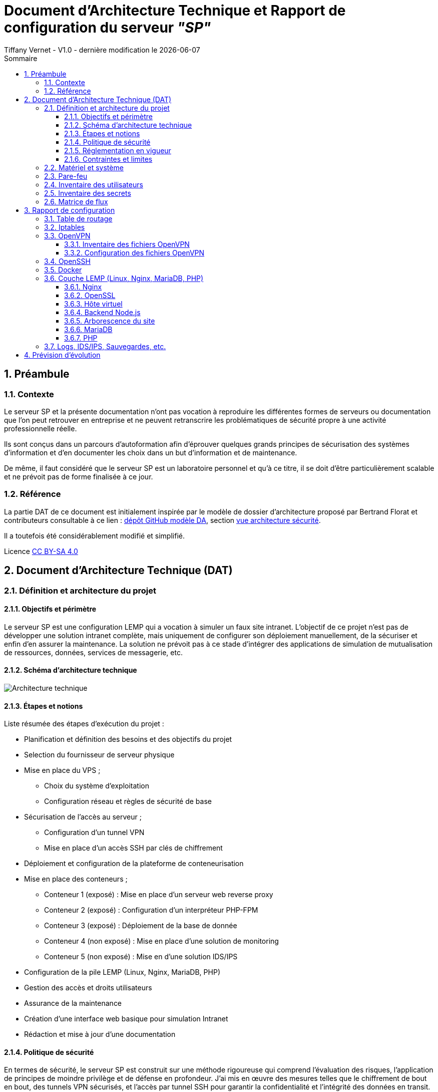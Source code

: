 
# Document d'Architecture Technique et Rapport de configuration du serveur _"SP"_
Tiffany Vernet - V1.0 - dernière modification le {docdate}
:title-page:
:sectnumlevels: 4
:toclevels: 4
:sectnums: 4
:toc: left
:icons: font
:toc-title: Sommaire

<<<
## Préambule

### Contexte

Le serveur SP et la présente documentation n'ont pas vocation à reproduire les différentes formes de serveurs ou documentation que l'on peut retrouver en entreprise et ne peuvent retranscrire les problématiques de sécurité propre à une activité professionnelle réelle.

Ils sont conçus dans un parcours d'autoformation afin d'éprouver quelques grands principes de sécurisation des systèmes d'information et d'en documenter les choix dans un but d'information et de maintenance.

De même, il faut considéré que le serveur SP est un laboratoire personnel et qu'à ce titre, il se doit d'être particulièrement scalable et ne prévoit pas de forme finalisée à ce jour. +

### Référence

La partie DAT de ce document est initialement inspirée par le modèle de dossier d'architecture proposé par Bertrand Florat et contributeurs consultable à ce lien : https://github.com/bflorat/modele-da[dépôt GitHub modèle DA], section https://github.com/bflorat/modele-da/blob/master/vue-architecture-securite.adoc[vue architecture sécurité]. 

Il a toutefois été considérablement modifié et simplifié.

Licence https://creativecommons.org/licenses/by-sa/4.0/[CC BY-SA 4.0] 

<<<
## Document d'Architecture Technique (DAT)

### Définition et architecture du projet

#### Objectifs et périmètre

Le serveur SP est une configuration LEMP qui a vocation à simuler un faux site intranet. L'objectif de ce projet n'est pas de développer une solution intranet complète, mais uniquement de configurer son déploiement manuellement, de la sécuriser et enfin d'en assurer la maintenance.
La solution ne prévoit pas à ce stade d'intégrer des applications de simulation de mutualisation de ressources, données, services de messagerie, etc.    

#### Schéma d'architecture technique

image::Architecture_technique.jpg[]

#### Étapes et notions 

Liste résumée des étapes d’exécution du projet : 

****
* Planification et définition des besoins et des objectifs du projet 
* Selection du fournisseur de serveur physique
* Mise en place du VPS ;
** Choix du système d'exploitation 
** Configuration réseau et règles de sécurité de base
* Sécurisation de l'accès au serveur ;
** Configuration d'un tunnel VPN 
** Mise en place d'un accès SSH par clés de chiffrement 
* Déploiement et configuration de la plateforme de conteneurisation
* Mise en place des conteneurs ;
** Conteneur 1 (exposé) : Mise en place d'un serveur web reverse proxy 
** Conteneur 2 (exposé) : Configuration d'un interpréteur PHP-FPM   
** Conteneur 3 (exposé) : Déploiement de la base de donnée
** Conteneur 4 (non exposé) : Mise en place d'une solution de monitoring
** Conteneur 5 (non exposé) : Mise en d'une solution IDS/IPS  
* Configuration de la pile LEMP (Linux, Nginx, MariaDB, PHP)
* Gestion des accès et droits utilisateurs
* Assurance de la maintenance 
* Création d'une interface web basique pour simulation Intranet
* Rédaction et mise à jour d'une documentation 
****

#### Politique de sécurité

En termes de sécurité, le serveur SP est construit sur une méthode rigoureuse qui comprend l'évaluation des risques, l'application de principes de moindre privilège et de défense en profondeur. J'ai mis en œuvre des mesures telles que le chiffrement de bout en bout, des tunnels VPN sécurisés, et l'accès par tunnel SSH pour garantir la confidentialité et l'intégrité des données en transit.

Sur le plan interne, chaque composant est isolé dans des conteneurs Docker, réduisant ainsi la surface d'attaque et permettant une gestion précise des droits d'accès aux ressources. La pile LEMP est configurée pour suivre les meilleures pratiques de sécurité, avec des configurations strictes pour Nginx et des politiques de sécurité renforcées pour MariaDB.

J'applique également une stratégie proactive de patch management, en veillant à l'application rapide des correctifs de sécurité et à la mise à jour des systèmes et des applications. Enfin, la surveillance en temps réel et de l'auto-contrôles réguliers sont en place pour détecter et répondre rapidement à toute activité suspecte, assurant ainsi une maintenance de la sécurité recevable. 

#### Réglementation en vigueur

Au vu de la nature du projet : environnement simulé, les lois et réglementation applicables telles que le RGPD, les directives NIS ou encore les normes ISO ne sont actuellement pas nécessaire. Ceci-dit et par soucis d'expérience, j'envisage de les appliquer au fur et à mesure dès que possible.

#### Contraintes et limites 

Choix technique discutables : 

1. Le choix le moins pertinent que j'identifie à ce jour est le fait de déployer les solutions de monitoring et d'IDS/IPS sur le serveur de production. bien que les solutions soient respectivement conteneurisées, cela ne peut pas constituer une solution robuste en matière de sécurité. A ce stade, je ne souhaite pas prendre de second VPS, mais ce choix pourra être revu grâce à la portabilité des solutions déployées. 

2. Le serveur étant stocké chez un fournisseur extérieur, il ne peut y avoir d'approche de type bout-en-bout sur la chaîne des risques.  

3. M'apparaissant comme moins problématique, j'ai fais le choix de restreindre l'accès au serveur par un flux VPN. Il s'agit d'une pratique sécurisée, mais cela peut être contraignant pour un véritable déploiement en entreprise : limitation du flux, accompagnement des collaborateurs, incompatibilités matériels, etc. Bien que pour des raisons d'apprentissage il me semblait important d'en tester sa configuration et sa maintenance, si je souhaitais réellement donner un accès plus large à ce projet de simulation j'aurais certainement opté pour une approche plus nuancée se situant entre le modèle périmétrique et celui du Zero trust. 

Limites personnelles et coûts : 

La solution étant avant tout un laboratoire personnel et restant peu expérimenté et seule en charge de sa sécurité, j'ai décidé de ne pas déployer de solutions d'authentification à multi facteur ou tout autre solutions impliquant que le serveur contienne de réelles données me concernant ; autour de ce projet, seul mon compte chez le fournisseur de serveur physique et le présent compte GitHub sont donc rattachés à mon identité.

La solution doit correspondre à un juste équilibre entre apprentissage et nécessaire investissement. Cet investissement se doit d'être limité et de fait des solutions plus viable, mais aussi plus coûteuse comme par exemple la mise en place de modem, routeur, etc. indépendant de mon modem personnel ont été rapidement écartées.   

Dans ce même optique, le choix des solutions et protocoles retenus sont basés sur des solutions généralement open source qui ont largement été éprouvées, mais qui sont aussi très stables et auditable.  

<<<
### Matériel et système

Fournisseur : `OVH` +
Hyperviseur : `KVM` (hyperviseur de type 1) +
Ressources : `1 vCore`, `2 Go de ram`, `40 Go SSD` +

Static hostname: `vps-dae24783` +
Icon name: `computer-vm` +
Machine ID: `9a84d93d02b7421e9622207844d3bedf` +
Boot ID: `038d98ed51294de5a2c0fc04f8cd7bca` +

Zone : `Region OpenStack: os-sbg8` +
Localisation : `Strasbourg (SBG)` +
IPv4 : `79.137.36.127/32` +
IPv6 : `2001:41d0:401:3000::4c29` +

OS : `Ubuntu Server 22.04 (Jammy Jellyfish) LTS` +
Kernel: `Linux 5.15.0-101-generic` +
Architecture: `x86-64` +

<<<
### Pare-feu 

La gestion du pare-feu sur un VPS OVH comprend deux considérations distinctes ; les solutions OVH intégrées et les potentielles solutions personnelles intégrées. Une protection anti-DDoS est assuré par le fournisseur OVH avec les technologies `Arbor Networks` et `Tilera` et s'active automatiquement en cas de détection d'une telle attaque. Un pare-feu est aussi disponible et configurable dans l'environnement tableau de bords du compte OVH, mais n'est pas activé par défaut et ne le sera pas dans la configuration présentée. +

La solution utilisé sur ce serveur est `Iptables`. Sa configuration complète est détaillée dans la partie "Rapport de Configuration", mais voici un résumé des mesures prises ;

[cols='2e,1e,1e,1e,1e,1e']
|====
|*Port* 
|*Service*
|*Ouvert*
|*Fermé*
|*Depuis*
|*Autres*

|80
|HTTP
|X
|
|10.8.0.0/24
|

|443
|HTTPS
|X
|
|10.8.0.0/24
|

|8443/udp
|OpenVPN
|X
|
|Anywhere
|

|2222/tcp
|OpenSSH
|X
|
|Anywhere
|

|8080 on lo
|Backend Node.js
|X
|
|Anywhere
|

|8080/tcp
|
|
|X
|Anywhere
|

|Tous les autres ports
|
|
|X
|Anywhere
|

|Transfert
|
|
|
|
|79.137.36.127 vers 10.8.0.1
|====

<<<
### Inventaire des utilisateurs 

[cols='2e,1e,1e,1e,1e,1e']
|====
|*Utilisateur*
|*Utilisation*
|*Privilège root*
|*Accès console*
|*Limitation d'horaire*
|*Information complémentaire*

|compte OVH
|console de récupération du serveur distant
|/
|/
|/
|Une compromission du compte utilisateur OVH offrirait un accès direct et complet au serveur distant

|sp
|Utilisateur unique d'SSH
|Non
|Oui
|Non
|/

|tv
|Administrateur principal
|Oui
|Oui
|Non
|/

|tmb
|Second administrateur
|Oui
|Oui
|Non
|/
|====

<<<
### Inventaire des secrets
[cols='2e,1e,1e,1e,1e,1e']
|===
|*Service*
|*Émetteur*
|*Algorithme*
|*Délai d'expiration*
|*Utilisateurs*
|*Information complémentaire*

|OpenVPN (mode routé)
|Easy-RSA
|4096 bits SHA256
|Non
|3 clients ; +
`tv` +
`tv2` +
`tmb`
|Autorité CA de Easy-RSA = utilisateur `tv` avec passphrase + implémentation dh2048.pem + ta.key

|SSH
|ssh-keygen
|ED25519
|Non
|2 clients ; +
`tv` +
`tv2`
|Troisième clé pour l'utilisateur `tmb` à créer ultérieurement

|Nginx
|OpenSSL
|RSA 2048
|1825 jours (14/11/2028)
|/
|/
|===

<<<
### Matrice de flux 

[cols='2e,1e,1e,1e,1e,1e,1e']
|====
|*Émetteur*
|*IP source*
|*Récepteur*
|*IP de destination*
|*Protocole/Service*
|*Port*
|*Information complémentaire*

|Poste Administrateur
|Anywhere
|Serveur distant 
|79.137.36.127
|SSH
|2222/tcp
|Limité à l'utilisateur `sp` / accès root désactivé

|Poste utilisateur
|10.8.0.0/24
|Serveur distant 
|79.137.36.127
|HTTPS
|443/tcp
|Accès au site web via le navigateur client 

|Tunnel OpenVPN
|10.8.0.0/24
|Pare-feu Iptables 
|10.8.0.1
|HTTP/HTTPS
|80/443
|Redirection du flux du tunnel OpenVPN au Pare-feu serveur  

|Pare-feu Iptables
|10.8.0.0/24
|Reverse-proxy Nginx 
|127.0.0.1
|HTTP/HTTPS
|80/443
|Redirection du flux vers le serveur local Node.js

|Reverse-proxy Nginx
|127.0.0.1
|Application Node.js 
|127.0.0.1
|HTTP
|8080
|Connexion vers le backend Node.js

|Docker 
|en cours
|en cours
|en cours
|en cours
|en cours
|en cours
|====

<<<
## Rapport de configuration

### Table de routage 

Ajout d'une règle de routage pour HTTP/HTTPS en manipulant la liste des tables ; +

[bash]
----
:~# echo "200 openvpn" | sudo tee -a /etc/iproute2/rt_tables
----
[bash]
----
:~# sudo ip rule add fwmark 1 table openvpn
----
[bash]
----
:~# sudo ip route add default via 10.8.0.1 dev tun0 table openvpn
----

Vérification ;
[bash]
----
:~# ip route list table openvpn
----

### Iptables

Permissions = `~/etc/iptables` = `root` : `root`, `755` +
Permissions = `~/etc/iptables/rules.v4` = `root` : `root`, `644` +
Nécessite `net.ipv4.ip_forward = 1` dans `/etc/sysctl.conf` pour le forwarding +

./etc/iptables/rules.v4
[yaml]
----
#!/bin/bash

*filter
:INPUT DROP [0:0]
:FORWARD DROP [0:0]
:OUTPUT ACCEPT [0:0]

# Accept all traffic on the loopback interface
-A INPUT -i lo -j ACCEPT

# Accept related and established traffic
-A INPUT -m conntrack --ctstate ESTABLISHED -j ACCEPT

# Allow SSH on port 2222 from anywhere but restrict to TCP protocol
-A INPUT -p tcp --dport 2222 -j ACCEPT

# Allow OpenVPN on port 8443 from anywhere but restrict to UDP protocol
-A INPUT -p udp --dport 8443 -j ACCEPT

# Allow HTTP and HTTPS from the VPN subnet
-A INPUT -s 10.8.0.0/24 -p tcp --dport 80 -j ACCEPT
-A INPUT -s 10.8.0.0/24 -p tcp --dport 443 -j ACCEPT

# Forward traffic between ens3 and tun0 for HTTP and HTTPS only
-A FORWARD -i ens3 -o tun0 -p tcp --dport 80 -j ACCEPT
-A FORWARD -i ens3 -o tun0 -p tcp --dport 443 -j ACCEPT
-A FORWARD -i tun0 -o ens3 -p tcp --sport 80 -j ACCEPT
-A FORWARD -i tun0 -o ens3 -p tcp --sport 443 -j ACCEPT

# Allow port 8080 on localhost
-A INPUT -i lo -p tcp --dport 8080 -j ACCEPT
-A INPUT -i lo -p udp --dport 8080 -j ACCEPT

# Deny port 8080 from anywhere else
-A INPUT -p tcp --dport 8080 -j DROP

# Limiting ICMP requests
-A INPUT -p icmp --icmp-type echo-request -j ACCEPT
-A INPUT -p icmp --icmp-type echo-reply -j ACCEPT
-A INPUT -p icmp --icmp-type destination-unreachable -j ACCEPT
-A INPUT -p icmp --icmp-type time-exceeded -j ACCEPT
-A INPUT -p icmp -m limit --limit 1/second --limit-burst 10 -j ACCEPT

# Log and drop packets that don't match the above rules
-A FORWARD -j LOG --log-prefix "FORWARD: " --log-level 4
-A INPUT -j LOG --log-prefix "INPUT: " --log-level 4
-A OUTPUT -j LOG --log-prefix "OUTPUT: " --log-level 4

COMMIT

*mangle
:PREROUTING ACCEPT [0:0]
:INPUT ACCEPT [0:0]
:FORWARD ACCEPT [0:0]
:OUTPUT ACCEPT [0:0]
:POSTROUTING ACCEPT [0:0]

# Mark HTTP and HTTPS packets
-A PREROUTING -p tcp -d 79.137.36.127 --dport 80 -j MARK --set-mark 1
-A PREROUTING -p tcp -d 79.137.36.127 --dport 443 -j MARK --set-mark 1

COMMIT

*nat
:PREROUTING ACCEPT [0:0]
:INPUT ACCEPT [0:0]
:OUTPUT ACCEPT [0:0]
:POSTROUTING ACCEPT [0:0]

# Redirect HTTP and HTTPS traffic to the VPN IP
-A PREROUTING -d 79.137.36.127/32 -p tcp --dport 80 -j DNAT --to-destination 10.8.0.1:80
-A PREROUTING -d 79.137.36.127/32 -p tcp --dport 443 -j DNAT --to-destination 10.8.0.1:443

# Masquerade traffic from the VPN subnet
-A POSTROUTING -s 10.8.0.0/24 -o ens3 -p tcp --dport 80 -j MASQUERADE
-A POSTROUTING -s 10.8.0.0/24 -o ens3 -p tcp --dport 443 -j MASQUERADE

COMMIT
----

<<<
### OpenVPN 

#### Inventaire des fichiers OpenVPN

.Inventaire des certificats originaux - Autorité CA
[cols='2e,1e,1e,1e']
|===
|*Répertoire*
|*Chemin* 
|*Permissions*
|*Description*

|*.crt ; +
serveur-openvpn-sp.crt +
tmb-openvpn-sp.crt +
tv-openvpn-sp.crt +
tv2-openvpn-sp.crt +
|`~/tv/easy-rsa/issued`
|`tv` : `tv`, `700`
|L'ensemble des fichiers CRT conservés pour copie

|*.key ; +
ca.key +
serveur-openvpn-sp.key +
tmb-openvpn-sp.key +
tv-openvpn-sp.key +
tv2-openvpn-sp.key +
|`~/tv/easy-rsa/private`
|`tv` : `tv`, `700`
|L'ensemble des fichiers KEY conservés pour copie
|===

.Inventaire des fichiers de certificat 
[cols='2e,1e,1e,1e,1e']
|===
|*Fichier*
|*Chemin côté serveur*
|*Chemin côté client*
|*Permissions*
|*Description*

|ca.crt
|`/etc/openvpn/`
|/
|`tv` : `tv`, `600`
|Autorité de certification (CA)

|serveur-openvpn-sp.crt
|`/etc/openvpn/`
|/
|`tv` : `tv`, `600`
|Certificat du serveur OpenVPN

|serveur-openvpn-sp.key
|`/etc/openvpn/`
|/
|`tv` : `tv`, `600`
|Clé privée du serveur OpenVPN

|ta.key
|`/etc/openvpn/`
|/
|`tv` : `tv`, `600`
|Clé partagée pour l'authentification HMAC

|dh2048.pem
|`/etc/openvpn/`
|/
|`tv` : `tv`, `600`
|Paramètres de Diffie-Hellman pour l'échange de clés

|client.crt ; +
tv-openvpn-sp.crt +
tv2-openvpn-sp.crt +
tmb-openvpn-sp.crt +
|Copie dans `~/tv/easy-rsa/pki/issued` +
(voir `Table 1.`)
|Format unifié ; intégré dans chaque `client.conf` +
(voir `Table 3.`)
|Voir permissions en `Table 1.` et `Table 3.`
|Certificat des clients OpenVPN

|client.key ; +
tv-openvpn-sp.key +
tv2-openvpn-sp.key +
tmb-openvpn-sp.key +
|Copie dans `~/tv/easy-rsa/pki/private` +
(voir `Table 1.`)
|Format unifié ; intégré dans chaque `client.conf` +
(voir `Table 3.`)
|Voir permissions en `Table 1.` et `Table 3.`
|Clé privée du client OpenVPN
|===

.Inventaire des fichiers de configuration
[cols='2e,1e,1e,1e,1e']
|===
|*Fichier*
|*Chemin côté serveur*
|*Chemin côté client*
|*Permissions*
|*Description*

|server.conf
|`/etc/openvpn/`
|/
|`tv` : `tv`, `600`
|Fichier de configuration principal du serveur OpenVPN

|client-tv-openvpn-sp.ovpn
|/
|`C:\Program Files\OpenVPN\config\`
|`system`, `user_admin`
|Fichier de configuration client de l'utilisateur `tv` +

|client-tv2-openvpn-sp.ovpn
|/
|`C:\Program Files\OpenVPN\config\`
|`system`, `user_admin`
|Fichier de configuration second client de l'utilisateur `tv` +

|client-tmb-openvpn-sp.ovpn
|/
|`C:\Program Files\OpenVPN\config\`
|`system`, `user_admin`
|Fichier de configuration client de l'utilisateur `tmb` +

|copie des `client.conf` ; +
client-tv-openvpn-sp.txt +
client-tv2-openvpn-sp.txt +
client-tmb-openvpn-sp.txt
|`/etc/openvpn/client-backup`
|/
|`tv` : `tv`, `600`
|Copie des fichiers de configuration client 

|openvpn-status.log
|`/var/log/openvpn/`
|/
|`root` : `root`, `644`
|Journal de statut d'OpenVPN

|openvpn.log
|`/var/log/openvpn/`
|/
|`root` : `root`, `644`
|Journal d'événements détaillés du service OpenVPN
|===

#### Configuration des fichiers OpenVPN

- **Configuration d'Easy-RSA**

Autorité CA de Easy-RSA = utilisateur `tv` avec passphrase +

.L'autorité CA = `~/tv/easy-rsa` : 
Permissions `~/tv/easy-rsa` = `tv` : `tv`, `700` +
Permissions `~/tv/easy-rsa/pki` = `tv` : `tv`, `700` +
Permissions `~/tv/easy-rsa/vars` = `root` : `root`, `644` +
Permissions `~/tv/easy-rsa/fichiers cibles en lien symbolique` = `tv` : `tv`, `777` +

.`/home/tv/easy-rsa/vars` :
[yaml]
----
set_var EASYRSA_DN "org"
set_var EASYRSA_REQ_COUNTRY "FR"
set_var EASYRSA_REQ_PROVINCE "Rhône"
set_var EASYRSA_REQ_CITY "Lyon"
set_var EASYRSA_REQ_ORG "sp"
set_var EASYRSA_KEY_SIZE 4096
set_var EASYRSA_ALGO rsa
set_var EASYRSA_DIGEST "sha256"
----

- **Configuration d'OpenVPN** 

Mode routé +
Port = 8443/UDP +

.Serveur Linux = `~/sp/openvpn` : 
Permissions `/etc/openvpn` = `root` : `root`, `755` +
Client Windows = `C:\Program Files\OpenVPN Connect\client-config` +

.`/etc/openvpn/server.conf` :
[yaml]
----
;local a.b.c.d
port 8443
;proto tcp
proto udp
;dev tap
dev tun
;dev-node MyTap
ca /etc/openvpn/ca.crt
cert /etc/openvpn/serveur-openvpn-sp.crt
key /etc/openvpn/serveur-openvpn-sp.key  # This file should be kept secret
remote-cert-tls client
dh /etc/openvpn/dh2048.pem
topology subnet
server 10.8.0.0 255.255.255.0
ifconfig-pool-persist /var/log/openvpn/ipp.txt
;server-bridge 10.8.0.4 255.255.255.0 10.8.0.50 10.8.0.100
;server-bridge
;push "route 79.137.36.127 255.255.255.255" #perte de co ssh hors tunnel si activé
push "route 10.8.0.0 255.255.255.0"
;client-config-dir ccd
;route 192.168.40.128 255.255.255.248
;client-config-dir ccd
;route 10.9.0.0 255.255.255.252
;learn-address ./script
;push "redirect-gateway def1 bypass-dhcp"
;push "dhcp-option DNS 127.0.0.1"
;push "dhcp-option DNS 127.0.0.2"
;push "sndbuf 0"
;push "rcvbuf 0"
;client-to-client
;duplicate-cn
keepalive 10 120
tls-auth /etc/openvpn/ta.key 0 # This file is secret
tls-version-min 1.2
tls-cipher TLS-DHE-RSA-WITH-AES-256-GCM-SHA384
cipher AES-256-GCM
auth SHA512
;compress lz4-v2
;push "compress lz4-v2"
;comp-lzo
;max-clients 100
;user nobody
;group nobody
;persist-key
;persist-tun
status /var/log/openvpn/openvpn-status.log
log         /var/log/openvpn/openvpn.log
;log-append  /var/log/openvpn/openvpn.log
verb 5
;mute 20
explicit-exit-notify 1
;script-security 2
;up /etc/openvpn/up.sh
;down /etc/openvpn/down.sh
----

.`/etc/openvpn/client/{"client.conf" "client.ovpn"}` - format unifié :
[yaml]
----
client
dev tun
proto udp
remote 79.137.36.127 8443
# Specific route on `client-tv-openvpn-sp.ovpn`
route 79.137.36.127 255.255.255.255
resolv-retry infinite
nobind
persist-key
persist-tun
ca ca.crt
cert client.crt
key client.key
remote-cert-tls server
key-direction 1
cipher AES-256-GCM
tls-cipher TLS-DHE-RSA-WITH-AES-256-GCM-SHA384
auth SHA512
verb 5
# ca.crt, client.crt, client.key, ta.key : inclus dans chaque fichier client
----

- **Configuration de l'unité de service spécifique à OpenVPN** 

.`/lib/systemd/system/openvpn-server@.service`
[yaml]
----
[Unit]
Description=OpenVPN service for %I
After=network-online.target
Wants=network-online.target
Documentation=man:openvpn(8)
Documentation=https://community.openvpn.net/openvpn/wiki/Openvpn24ManPage
Documentation=https://community.openvpn.net/openvpn/wiki/HOWTO

[Service]
Type=notify
PrivateTmp=true
WorkingDirectory=/etc/openvpn/server
ExecStart=/usr/sbin/openvpn --status %t/openvpn-server/status-%i.log --status-version 2 --suppress-timestamps --config %i.conf
CapabilityBoundingSet=CAP_IPC_LOCK CAP_NET_ADMIN CAP_NET_BIND_SERVICE CAP_NET_RAW CAP_SETGID CAP_SETUID CAP_SYS_CHROOT CAP_DAC_OVERRIDE CAP_AUDIT_WRITE
LimitNPROC=10
DeviceAllow=/dev/null rw
DeviceAllow=/dev/net/tun rw
ProtectSystem=true
ProtectHome=true
KillMode=process
RestartSec=5s
Restart=on-failure

[Install]
WantedBy=multi-user.target
----

.`/lib/systemd/system/openvpn-client@.service`
[yaml]
----
[Unit]
Description=OpenVPN tunnel for %I
After=network-online.target
Wants=network-online.target
Documentation=man:openvpn(8)
Documentation=https://community.openvpn.net/openvpn/wiki/Openvpn24ManPage
Documentation=https://community.openvpn.net/openvpn/wiki/HOWTO

[Service]
Type=notify
PrivateTmp=true
WorkingDirectory=/etc/openvpn/client
ExecStart=/usr/sbin/openvpn --suppress-timestamps --nobind --config %i.conf
CapabilityBoundingSet=CAP_IPC_LOCK CAP_NET_ADMIN CAP_NET_RAW CAP_SETGID CAP_SETUID CAP_SYS_CHROOT CAP_DAC_OVERRIDE
LimitNPROC=10
DeviceAllow=/dev/null rw
DeviceAllow=/dev/net/tun rw
ProtectSystem=true
ProtectHome=true
KillMode=process

[Install]
WantedBy=multi-user.target
----

.`/lib/systemd/system/openvpn@.service`
[yaml]
----
[Unit]
Description=OpenVPN connection to %i
PartOf=openvpn.service
Before=systemd-user-sessions.service
After=network-online.target
Wants=network-online.target
Documentation=man:openvpn(8)
Documentation=https://community.openvpn.net/openvpn/wiki/Openvpn24ManPage
Documentation=https://community.openvpn.net/openvpn/wiki/HOWTO

[Service]
Type=notify
PrivateTmp=true
WorkingDirectory=/etc/openvpn
#ExecStart=/usr/sbin/openvpn --daemon ovpn-%i --status /run/openvpn/%i.status 10 --cd /etc/openvpn --script-security 2 --config /etc/openvpn/%i.conf --writepid /run/openvpn/%i.pid
ExecStart=/usr/sbin/openvpn --cd /etc/openvpn --config %i.conf
PIDFile=/run/openvpn/%i.pid
KillMode=process
CapabilityBoundingSet=CAP_IPC_LOCK CAP_NET_ADMIN CAP_NET_BIND_SERVICE CAP_NET_RAW CAP_SETGID CAP_SETUID CAP_SYS_CHROOT CAP_DAC_OVERRIDE CAP_AUDIT_WRITE
LimitNPROC=100
DeviceAllow=/dev/null rw
DeviceAllow=/dev/net/tun rw
ProtectSystem=true
ProtectHome=true
RestartSec=5s
Restart=on-failure

[Install]
WantedBy=multi-user.target
----

.`/lib/systemd/system/openvpn@.service`
[yaml]
----
# This service is actually a systemd target,
# but we are using a service since targets cannot be reloaded.

[Unit]
Description=OpenVPN service
After=network.target

[Service]
Type=oneshot
RemainAfterExit=yes
ExecStart=/bin/true
WorkingDirectory=/etc/openvpn

[Install]
WantedBy=multi-user.target
----

<<<
### OpenSSH

Algo de chiffrement des clés = ED25519 avec phrasepasse +
Clés générées pour 2 clients = pc user `tv` / pc user `tv2` +
Clé en attente = pc user tmb -> NB : vérif algo à récéption +
Utilisateur SSH autorisé = `sp` (pas dans groupe sudo) +
Permissions = `~/sp/.ssh` = `sp` : `sp`, `700` +
Permissions = `~/sp/.ssh/*` = `sp` : `sp`, `600` +

.`/etc/ssh/ssh_config` :
[yaml]
----
Port 2222
----

.`/etc/ssh/sshd_config` :
[yaml]
----
Include /etc/ssh/sshd_config.d/*.conf
Protocol 2
Port 2222
LoginGraceTime 1m
PermitRootLogin no
StrictModes yes
MaxAuthTries 6
PubkeyAuthentication yes
AllowUsers sp
AuthorizedkeysFile /$HOME/authorized_keys_tv /$HOME/authorized_keys_tv2 /$HOME/authorized_keys_tmb
PasswordAuthentication no
PermitEmptyPassswords no
KbdInteractiveAuthentication no
UsePAM no
AllowAgentForwarding yes
GatewayPorts no
X11Forwarding no
PrintMotd no
PrintLastLog yes
PermitUserEnvironment no
Banner none
AcceptEnv LANG LC_*
Subsystem sftp /usr/lib/openssh/sftp-server
---- 

<<<
### Docker

en cours

<<<
### Couche LEMP (Linux, Nginx, MariaDB, PHP)

#### Nginx

Permissions = `/etc/nginx/nginx.conf` = `root` : `root` : `644` +
Avec limitation de requêtes +
Avec sécurisation des Headers +

.`/etc/nginx/nginx.conf` :
[yaml]
----
user www-data;
worker_processes auto;
pid /run/nginx.pid;
include /etc/nginx/modules-enabled/*.conf;

events {
        worker_connections 768;
        # multi_accept on;
}

http {
        ##
        # Basic Settings
        ##

        sendfile on;
        tcp_nopush on;
        types_hash_max_size 2048;
        more_set_headers "Server: apache";
        server_tokens off;

        # server_names_hash_bucket_size 64;
        # server_name_in_redirect off;

        include /etc/nginx/mime.types;
        default_type application/octet-stream;

        ##
        # SSL Settings
        ##

        ssl_protocols TLSv1 TLSv1.1 TLSv1.2 TLSv1.3; # Dropping SSLv3, ref: POODLE
        ssl_prefer_server_ciphers on;

        ##
        # Logging Settings
        ##

        access_log /var/log/nginx/access.log;
        error_log /var/log/nginx/error.log;

        ##
        # Gzip Settings
        ##

        gzip on;

        # gzip_vary on;
        # gzip_proxied any;
        # gzip_comp_level 6;
        # gzip_buffers 16 8k;
        # gzip_http_version 1.1;
        # gzip_types text/plain text/css application/json application/javascript text/xml application/xml application/xml+rss text/javascript;

        ##
        # Virtual Host Configs
        ##

        client_body_buffer_size 10k;
        client_header_buffer_size 1k;
        client_max_body_size 8m;
        large_client_header_buffers 4 16k;
        fastcgi_buffers 16 16k;
        fastcgi_buffer_size 32k;

        ##
        # Configuring the query limit zone
        ##

        limit_req_zone $binary_remote_addr zone=one:10m rate=1r/s;

        include /etc/nginx/conf.d/*.conf;
        include /etc/nginx/sites-enabled/*;
}

#mail {
#       # See sample authentication script at:
#       # http://wiki.nginx.org/ImapAuthenticateWithApachePhpScript
#
#       # auth_http localhost/auth.php;
#       # pop3_capabilities "TOP" "USER";
#       # imap_capabilities "IMAP4rev1" "UIDPLUS";
#
#       server {
#               listen     localhost:110;
#               protocol   pop3;
#               proxy      on;
#       }
#
#       server {
#               listen     localhost:143;
#               protocol   imap;
#               proxy      on;
#       }
#}
----

#### OpenSSL

.`~/certs` : 
[yaml]
----
RSA 2048
1825 days
Redirection HTTP->HTTPS via "return 301" [/etc/nginx/sites-available/79.137.36.127.conf]
OpenSSL dhparam 4096 [/etc/nginx/dhparam.pem]
OCSP Stapling non activé car auto-signé
----

#### Hôte virtuel 

`var/www/79.137.36.127/` +
users = `www-data` +
Permissions = `750` sur `/var/www/` et `/var/www/79.137.36.127` +
dossier de logs = `/var/log/nginx/website/79.137.36.127/` +
Avec protocole SSL auto-signé +

.hôte virtuel `/etc/nginx/sites-available/79.137.36.127.conf` :
[yaml]
----
server {
        listen 80;
        server_name 79.137.36.127;
        return 301 https://$host$request_uri;
}

server {
        server_name 79.137.36.127;
        listen 443 ssl http2;

        ssl_protocols TLSv1.3 TLSv1.2;
        ssl_ciphers 'ECDHE-ECDSA-AES256-GCM-SHA384:ECDHE-RSA-AES256-GCM-SHA384:ECDHE-ECDSA-CHACHA20-POLY1305:ECDHE-RSA-CHACHA20-POLY1305:ECDHE-ECDSA-AES128-GCM-SHA256:ECDHE-RSA-AES128-GCM-SHA256:ECDHE-ECDSA-AES256-SHA384:ECDHE-RSA-AES256-SHA384:ECDHE-ECDSA-AES128-SHA256:ECDHE-$';
        ssl_prefer_server_ciphers on;
        ssl_certificate /home/tv/certs/self-signed-certificate.pem;
        ssl_certificate_key /home/tv/certs/private-key.pem;
        ssl_session_cache shared:SSL:128m;
        ssl_dhparam /etc/nginx/dhparam.pem;

        port_in_redirect off;
        add_header Strict-Transport-Security "max-age=31557600; includeSubDomains";
        add_header Content-Security-Policy "default-src 'self'; script-src 'self'; style-src 'self';";
        add_header X-Xss-Protection "1; mode=block";
        add_header X-Frame-Options "SAMEORIGIN" always;
        add_header X-Content-Type-Options "nosniff" always;
        add_header Referrer-Policy "strict-origin-when-cross-origin";

        gzip on;
        gzip_disable "msie6";
        gzip_vary on;
        gzip_proxied any;
        gzip_comp_level 6;
        gzip_buffers 16 8k;
        gzip_http_version 1.1;
        gzip_min_length 265;
        gzip_types text/plain text/css application/json application/javascript text/xml application/xml application/xml+rss text/javascript;

        access_log /var/log/nginx/website/79.137.36.127/access.log;
        error_log /var/log/nginx/website/79.137.36.127/error.log error;

        root /var/www/79.137.36.127/;
        index index.php;

        # Serve the main page with Node.js
        location / {
                proxy_pass http://127.0.0.1:8080;
                include /etc/nginx/proxy_params;
                proxy_ssl_verify off;
                proxy_set_header Host $host;
                proxy_set_header X-Real-IP $remote_addr;
                proxy_set_header X-Forwarded-For $proxy_add_x_forwarded_for;
                proxy_set_header X-Forwarded-Proto $scheme;

                proxy_headers_hash_max_size 1024;
                proxy_headers_hash_bucket_size 128;

                # Query limitation
                limit_req zone=one burst=5 nodelay;
        }

        # PHP configuration
        location ~ [^/]\.php(/|$) {
                root /var/www/79.137.36.127/php;
                if (!-f $document_root$fastcgi_script_name) {
            return 404;
                }

                include fastcgi_params;
                fastcgi_pass unix:/run/php/php8.1-fpm.sock;
                fastcgi_param SCRIPT_FILENAME $document_root$fastcgi_script_name;
                fastcgi_split_path_info ^(.+\.php)(.*)$;
                fastcgi_param HTTP_PROXY "";

                # Limiting HTTP methods
                limit_except GET POST HEAD {
                        deny all;
                }
        }

        # Serve static files
        location ~* \.(ogg|ogv|svg|svgz|eot|otf|woff|mp4|ttf|css|rss|atom|js|jpg|jpeg|gif|png|ico|zip|tgz|gz|rar|bz2|doc|xls|exe|ppt|tar|mid|midi|wav|bmp|rtf|cur)$ {
                expires max;
                log_not_found off;
                access_log off;
        }
}
----

#### Backend Node.js

S’exécute en continu avec le gestionnaire de processus `PM2`: https://pm2.keymetrics.io/[Documentation] +
Permission : `/var/www/79.137.36.127/server.js` = `www-data` : `www-data` : `644` +

.`/var/www/79.137.36.127/server.js`
[yaml]
----
const http = require('http');
const fs = require('fs');
const path = require('path');

const hostname = '127.0.0.1';
const port = 8080;

const server = http.createServer((req, res) => {
    if (req.url === '/') {
        fs.readFile(path.join(__dirname, 'public', 'index.html'), (err, data) => {
            if (err) {
                res.statusCode = 500;
                res.end('Internal Server Error');
                return;
            }
            res.statusCode = 200;
            res.setHeader('Content-Type', 'text/html');
            res.end(data);
        });
    } else {
        res.statusCode = 404;
        res.end('Not Found');
    }
});

server.listen(port, hostname, () => {
    console.log(`Server running at http://${hostname}:${port}/`);
});
----

#### Arborescence du site

Permissions : `/var/www/79.137.36.127/` = `www-data`:`www-data`:`644` +

.Arborescence des fichiers
[yaml]
----
/var/www/79.137.36.127/
|__ node_modules
|__ package-lock.json
|__ package.json
|__ php/
|   |__ index.php
│   |__ login.php
|__ public/
│   |__ index.html  #redirige vers "index.php"
│   |__ styles.css
|__ server.js
----

.`/var/www/79.137.36.127/package.json
[yaml]
----
{
  "name": "79.137.36.127",
  "version": "1.0.0",
  "main": "server.js",
  "scripts": {
    "test": "echo \"Error: no test specified\" && exit 1",
    "start": "node server.js"
  },
  "author": "",
  "license": "ISC",
  "description": "",
  "dependencies": {
    "express": "^4.19.2",
    "path": "^0.12.7"
  }
}
----

.`/var/www/79.137.36.127/public/index.html`
[yaml]
----
<!DOCTYPE html>
<html>
<head>
    <meta charset="UTF-8">
    <title>Bienvenue</title>
    <link rel="stylesheet" type="text/css" href="styles.css">
</head>
<body>
    <h1>Redirection...</h1>
    <script type="text/javascript">
        // Redirige automatiquement vers index.php
        window.location.href = "index.php";
    </script>
</body>
</html>
----

.`/var/www/79.137.36.127/public/styles.css`
[yaml]
----
/* Les variables de couleur pour les thèmes clair et sombre */
:root {
    --primary-color: #4CAF50;
    --secondary-color: #f4f4f4;
    --font-color: #333;
    --background-color: #fff;
    --link-color: #1e90ff;
    --link-hover-color: #555;
}

@media (prefers-color-scheme: dark) {
    :root {
        --primary-color: #4CAF50;
        --secondary-color: #333;
        --font-color: #f4f4f4;
        --background-color: #222;
        --link-color: #1e90ff;
        --link-hover-color: #ccc;
    }
}

/* Styles de base */
body {
    font-family: 'Arial', sans-serif;
    background-color: var(--background-color);
    color: var(--font-color);
    margin: 0;
    padding: 0;
    display: flex;
    flex-direction: column;
    align-items: center;
    justify-content: center;
    height: 100vh;
}

h1 {
    color: var(--primary-color);
}

a {
    color: var(--link-color);
    text-decoration: none;
}

a:hover {
    color: var(--link-hover-color);
}

button {
    background-color: var(--primary-color);
    color: #fff;
    border: none;
    padding: 10px 20px;
    font-size: 16px;
    cursor: pointer;
    border-radius: 5px;
    transition: background-color 0.3s;
}

button:hover {
    background-color: darken(var(--primary-color), 10%);
}

/* Style du formulaire */
form {
    display: flex;
    flex-direction: column;
    align-items: center;
    background-color: var(--secondary-color);
    padding: 20px;
    border-radius: 10px;
    box-shadow: 0 4px 6px rgba(0, 0, 0, 0.1);
}

input[type="text"],
input[type="password"] {
    width: 100%;
    padding: 10px;
    margin: 10px 0;
    border: 1px solid #ccc;
    border-radius: 5px;
    font-size: 16px;
}

label {
    font-size: 14px;
    margin-bottom: 5px;
}

.container {
    max-width: 400px;
    width: 100%;
    padding: 20px;
    background-color: var(--secondary-color);
    border-radius: 10px;
    box-shadow: 0 4px 6px rgba(0, 0, 0, 0.1);
}

@media (max-width: 600px) {
    .container {
        padding: 10px;
    }
}
----

.`/var/www/79.137.36.127/php/index.php`
[yaml]
----
<!DOCTYPE html>
<html>
<head>
    <meta charset="UTF-8">
    <title>Bienvenue</title>
    <link rel="stylesheet" type="text/css" href="styles.css">
</head>
<body>
    <div class="container">
        <h1>Bienvenue !</h1>
        <?php echo '<p>Le serveur est prêt</p>'; ?>
        <form action="login.php" method="post">
            <label for="username">Nom d'utilisateur :</label>
            <input type="text" id="username" name="username" required>
            <br>
            <label for="password">Mot de passe :</label>
            <input type="password" id="password" name="password" required>
            <br>
            <button type="submit">Se connecter</button>
        </form>
    </div>
</body>
</html>
----

.`/var/www/79.137.36.127/public/login.php`
[yaml]
----
<?php
session_start();

$username = $_POST['username'];
$password = $_POST['password'];

// Simple authentication (replace with database check)
if ($username === 'user' && $password === 'pass') {
    $_SESSION['loggedin'] = true;
    echo 'Connexion réussie !';
} else {
    echo 'Nom d\'utilisateur ou mot de passe incorrect.';
}
?>
----

#### MariaDB 

Avec mysql_secure_installation, +
Avec root password, +
Mais autorisé en connexion extérieur +

Création d'une nouvelle base de donnée = `newbase` +
nouveau utilisateur "all privileges" pour `newbase` = `mdb0` +

.`/etc/mysql/mariadb.conf.d/50-server.cnf` :
[yaml]
----
query_cache_limit = 2M
query_cache_size = 32M
innodb_buffer_pool_instances = 1
innodb_buffer_pool_size = 79M
aria_pagecache_buffer_size = 2M
----

#### PHP

.`/etc/php/8.1/fpm/pool.d/www.conf` :
[yaml]
----
user = www-data
group = www-data
listen = /run/php/php8.1-fpm.sock
listen.owner = www-data
listen.group = www-data
pm = dynamic
pm.max_children = 10
pm.start_servers = 2
pm.min_spare_servers = 1
pm.max_spare_servers = 3
pm.max_requests = 200
----

.`/etc/php/8.1/fpm/php.ini` :
[yaml]
----
#Options linguistiques
engine = On
short_open_tag = Off
precision = 14
output_buffering = 4096
zlib.output_compression = Off
implicit_flush = Off
unserialize_callback_func =
serialize_precision = -1
disable_functions =
disable_classes =
zend.enable_gc = On
zend.exception_ignore_args = On
zend.exception_string_param_max_len = 0

#Divers
expose_php = Off
#Limites de ressources
max_execution_time = 60
max_input_time = 60
max_input_vars = 5000
max_input_vars = 5000
memory_limit = 128M

#Gestion des erreurs et journalisation
error_reporting = E_ALL & ~E_DEPRECATED & ~E_STRICT
display_errors = Off
display_startup_errors = Off
log_errors = On
ignore_repeated_errors = Off
ignore_repeated_source = Off
report_memleaks = On

#Traitement des données
variables_order = "GPCS"
request_order = "GP"
register_argc_argv = Off
auto_globals_jit = On
post_max_size = 8M
auto_prepend_file =
auto_append_file =
default_mimetype = "text/html"
default_charset = "UTF-8"

#Chemins et répertoires
doc_root =
user_dir =
enable_dl = Off

#Téléchargement de fichiers
file_uploads = On
upload_max_filesize = 8M
max_file_uploads = 20

#enveloppe fopen
allow_url_fopen = On
allow_url_include = Off
default_socket_timeout = 60

#Réglage du module
cli_server.color = On
date.timezone = Europe/Paris
pdo_mysql.default_socket=
SMTP = localhost
smtp_port = 25
mail.add_x_header = Off
odbc.allow_persistent = On
odbc.check_persistent = On
odbc.max_persistent = -1
odbc.max_links = -1
odbc.defaultlrl = 4096
odbc.defaultbinmode = 1
mysqli.max_persistent = -1
mysqli.allow_persistent = On
mysqli.max_links = -1
mysqli.default_port = 3306
mysqli.default_socket =
mysqli.default_host =
mysqli.default_user =
mysqli.default_pw =
mysqli.reconnect = Off
mysqlnd.collect_statistics = On
mysqlnd.collect_memory_statistics = Off
pgsql.allow_persistent = On
pgsql.auto_reset_persistent = Off
pgsql.max_persistent = -1
pgsql.max_links = -1
pgsql.ignore_notice = 0
pgsql.log_notice = 0
bcmath.scale = 0
session.save_handler = files
session.use_strict_mode = 0
session.use_cookies = 1
session.use_only_cookies = 1
session.name = PHPSESSID
session.auto_start = 0
session.cookie_lifetime = 0
session.cookie_path = /
session.cookie_domain =
session.cookie_httponly =
session.cookie_samesite =
session.serialize_handler = php
session.gc_probability = 0
session.gc_divisor = 1000
session.gc_maxlifetime = 1440
session.referer_check =
session.cache_limiter = nocache
session.cache_expire = 180
session.use_trans_sid = 0
session.sid_length = 26
session.trans_sid_tags = "a=href,area=href,frame=src,form="
session.sid_bits_per_character = 5
zend.assertions = -1
tidy.clean_output = Off
soap.wsdl_cache_enabled=1
soap.wsdl_cache_dir="/tmp"
soap.wsdl_cache_ttl=86400
soap.wsdl_cache_limit = 5
ldap.max_links = -1
----

<<<
### Logs, IDS/IPS, Sauvegardes, etc.

en cours 

<<<
## Prévision d'évolution 

Dans la longue liste des compétences que je souhaite développer ou acquérir à court et moyen terme, je prévois pour l'instant de réaliser les actions suivantes pour la partie "serveur" : 

* [ ] Renseignement pour pour migration de chiffrement hybride ou postquantique 
* [ ] Déploiement et entretien d'un Honeypot 
* [ ] Réalisation et documentation de tests d'intrusion
* [ ] Implémentation des réglementations en vigueur (RGPD, NIS, ISO, etc.)
* [ ] Implémentation de services intranet pour la gestion de données 


